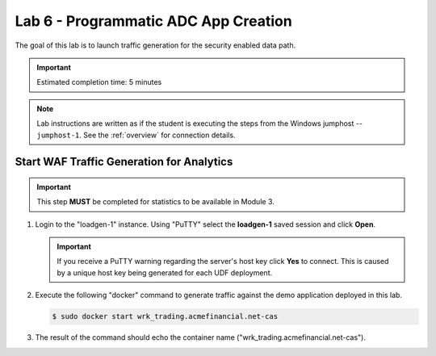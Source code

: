 Lab 6 - Programmatic ADC App Creation
################################################

The goal of this lab is to launch traffic generation for the security enabled data path.

.. IMPORTANT::
    Estimated completion time: 5 minutes

.. NOTE::
    Lab instructions are written as if the student is executing the steps
    from the Windows jumphost -- ``jumphost-1``. See the :ref:`overview` for connection details.

Start WAF Traffic Generation for Analytics
-------------------------------------------

.. IMPORTANT::
   This step **MUST** be completed for statistics to be available in Module 3. 

#. Login to the "loadgen-1" instance. Using "PuTTY" select the **loadgen-1** saved session and click **Open**.

   .. image:: ./media/M2L6loadgenssh.png
      :width: 400

   .. IMPORTANT::
      If you receive a PuTTY warning regarding the server's host key click **Yes** to connect.
      This is caused by a unique host key being generated for each UDF deployment.

#. Execute the following "docker" command to generate traffic against the demo application deployed in this lab.

   .. code-block:: bash

      $ sudo docker start wrk_trading.acmefinancial.net-cas

#. The result of the command should echo the container name ("wrk_trading.acmefinancial.net-cas").

   .. image:: ./media/M2L6loadgenresult.png
      :width: 600
